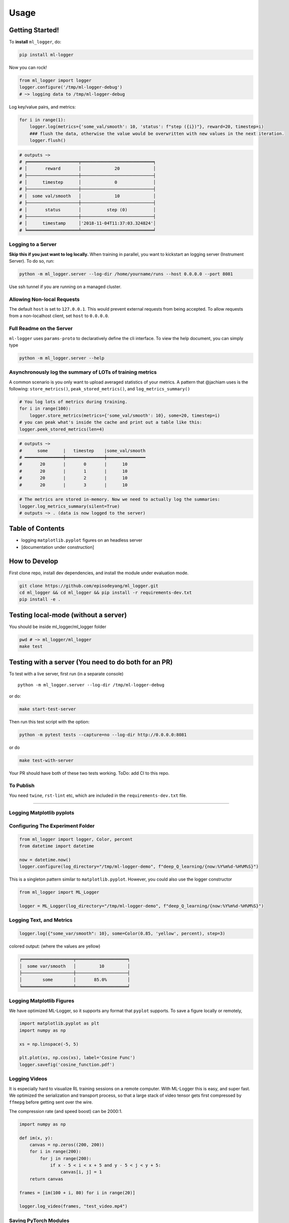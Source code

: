 ========
Usage
========

Getting Started!
----------------

To **install** ``ml_logger``, do:

.. code-block:: bash

   pip install ml-logger

Now you can rock!

.. code-block:: python

   from ml_logger import logger
   logger.configure('/tmp/ml-logger-debug')
   # ~> logging data to /tmp/ml-logger-debug

Log key/value pairs, and metrics:

.. code-block:: python

   for i in range(1):
       logger.log(metrics={'some_val/smooth': 10, 'status': f"step ({i})"}, reward=20, timestep=i)
       ### flush the data, otherwise the value would be overwritten with new values in the next iteration.
       logger.flush()

.. code-block:: text

   # outputs ~>
   # ╒════════════════════╤════════════════════════════╕
   # │       reward       │             20             │
   # ├────────────────────┼────────────────────────────┤
   # │      timestep      │             0              │
   # ├────────────────────┼────────────────────────────┤
   # │  some val/smooth   │             10             │
   # ├────────────────────┼────────────────────────────┤
   # │       status       │          step (0)          │
   # ├────────────────────┼────────────────────────────┤
   # │      timestamp     │'2018-11-04T11:37:03.324824'│
   # ╘════════════════════╧════════════════════════════╛

Logging to a Server
~~~~~~~~~~~~~~~~~~~

**Skip this if you just want to log locally.** When training in
parallel, you want to kickstart an logging server (Instrument Server).
To do so, run:

.. code-block:: bash

   python -m ml_logger.server --log-dir /home/yourname/runs --host 0.0.0.0 --port 8081

Use ssh tunnel if you are running on a managed cluster.

Allowing Non-local Requests
~~~~~~~~~~~~~~~~~~~~~~~~~~~

The default ``host`` is set to ``127.0.0.1``. This would prevent
external requests from being accepted. To allow requests from a
non-localhost client, set ``host`` to ``0.0.0.0``.

Full Readme on the Server
~~~~~~~~~~~~~~~~~~~~~~~~~

``ml-logger`` uses ``params-proto`` to declaratively define the cli
interface. To view the help document, you can simply type

.. code-block:: bash

   python -m ml_logger.server --help

Asynchronously log the summary of LOTs of training metrics
~~~~~~~~~~~~~~~~~~~~~~~~~~~~~~~~~~~~~~~~~~~~~~~~~~~~~~~~~~

A common scenario is you only want to upload averaged statistics of your
metrics. A pattern that @jachiam uses is the following:
``store_metrics()``, ``peak_stored_metrics()``, and
``log_metrics_summary()``

.. code-block:: python

   # You log lots of metrics during training.
   for i in range(100):
       logger.store_metrics(metrics={'some_val/smooth': 10}, some=20, timestep=i)
   # you can peak what's inside the cache and print out a table like this:
   logger.peek_stored_metrics(len=4)

.. code-block:: text

   # outputs ~>
   #      some      |   timestep    |some_val/smooth
   # ━━━━━━━━━━━━━━━┿━━━━━━━━━━━━━━━┿━━━━━━━━━━━━━━━
   #       20       |       0       |      10
   #       20       |       1       |      10
   #       20       |       2       |      10
   #       20       |       3       |      10

.. code-block:: python

   # The metrics are stored in-memory. Now we need to actually log the summaries:
   logger.log_metrics_summary(silent=True)
   # outputs ~> . (data is now logged to the server)

Table of Contents
-----------------

-  logging ``matplotlib.pyplot`` figures on an headless server
-  [documentation under construction]

How to Develop
--------------

First clone repo, install dev dependencies, and install the module under
evaluation mode.

.. code-block:: bash

   git clone https://github.com/episodeyang/ml_logger.git
   cd ml_logger && cd ml_logger && pip install -r requirements-dev.txt
   pip install -e .

Testing local-mode (without a server)
-------------------------------------

You should be inside ml_logger/ml_logger folder

.. code-block:: bash

   pwd # ~> ml_logger/ml_logger
   make test

Testing with a server (You need to do both for an PR)
-----------------------------------------------------

To test with a live server, first run (in a separate console)

::

   python -m ml_logger.server --log-dir /tmp/ml-logger-debug

or do:

.. code-block:: bash

   make start-test-server

Then run this test script with the option:

.. code-block:: bash

   python -m pytest tests --capture=no --log-dir http://0.0.0.0:8081

or do

.. code-block:: bash

   make test-with-server

Your PR should have both of these two tests working. ToDo: add CI to
this repo.

To Publish
~~~~~~~~~~

You need ``twine``, ``rst-lint`` etc, which are included in the
``requirements-dev.txt`` file.

--------------

Logging Matplotlib pyplots
~~~~~~~~~~~~~~~~~~~~~~~~~~

Configuring The Experiment Folder
~~~~~~~~~~~~~~~~~~~~~~~~~~~~~~~~~

.. code-block:: python

   from ml_logger import logger, Color, percent
   from datetime import datetime

   now = datetime.now()
   logger.configure(log_directory="/tmp/ml-logger-demo", f"deep_Q_learning/{now:%Y%m%d-%H%M%S}")

This is a singleton pattern similar to ``matplotlib.pyplot``. However,
you could also use the logger constructor

.. code-block:: python

   from ml_logger import ML_Logger

   logger = ML_Logger(log_directory="/tmp/ml-logger-demo", f"deep_Q_learning/{now:%Y%m%d-%H%M%S}")

Logging Text, and Metrics
~~~~~~~~~~~~~~~~~~~~~~~~~

.. code-block:: python

   logger.log({"some_var/smooth": 10}, some=Color(0.85, 'yellow', percent), step=3)

colored output: (where the values are yellow)

.. code-block:: text

   ╒════════════════════╤════════════════════╕
   │  some var/smooth   │         10         │
   ├────────────────────┼────────────────────┤
   │        some        │       85.0%        │
   ╘════════════════════╧════════════════════╛

Logging Matplotlib Figures
~~~~~~~~~~~~~~~~~~~~~~~~~~

We have optimized ML-Logger, so it supports any format that ``pyplot``
supports. To save a figure locally or remotely,

.. code-block:: python

   import matplotlib.pyplot as plt
   import numpy as np

   xs = np.linspace(-5, 5)

   plt.plot(xs, np.cos(xs), label='Cosine Func')
   logger.savefig('cosine_function.pdf')

Logging Videos
~~~~~~~~~~~~~~

It is especially hard to visualize RL training sessions on a remote
computer. With ML-Logger this is easy, and super fast. We optimized the
serialization and transport process, so that a large stack of video
tensor gets first compressed by ``ffmepg`` before getting sent over the
wire.

The compression rate (and speed boost) can be 2000:1.

.. code-block:: python

   import numpy as np

   def im(x, y):
       canvas = np.zeros((200, 200))
       for i in range(200):
           for j in range(200):
               if x - 5 < i < x + 5 and y - 5 < j < y + 5:
                   canvas[i, j] = 1
       return canvas

   frames = [im(100 + i, 80) for i in range(20)]

   logger.log_video(frames, "test_video.mp4")

Saving PyTorch Modules
~~~~~~~~~~~~~~~~~~~~~~

PyTorch has a very nice module saving and loading API that has inspired
the one in ``Keras``. We make it easy to save this state dictionary
(``state_dict``) to a server, and load it. This way you can load from
100+ of your previous experiments, without having to download those
weights to your code-block repository.

.. code-block:: python

   # save a module
   logger.save_module(FastCNN=cnn)

   # load a module
   state_dict, = logger.load_pkl(f"modules/{0:04d}_Test.pkl")

Saving Tensorflow Models
~~~~~~~~~~~~~~~~~~~~~~~~

The format tensorflow uses to save the models is opaque. I prefer to
save model weights in ``pickle`` as a dictionary. This way the weight
files are transparent. ML_Logger offers easy helper functions to save
and load from checkpoints saved in this format:

.. code-block:: python

   ## To save checkpoint
   from ml_logger import logger
   import tensorflow as tf

   logger.configure(log_directory="/tmp/ml-logger-demos")

   x = tf.get_variable('x', shape=[], initializer=tf.constant_initializer(0.0))
   y = tf.get_variable('y', shape=[], initializer=tf.constant_initializer(10.0))
   c = tf.Variable(1000)

   sess = tf.InteractiveSession()
   sess.run(tf.global_variables_initializer())

   trainables = tf.trainable_variables()
   logger.save_variables(trainables, path="variables.pkl", namespace="checkpoints")

which creates a file ``checkpoints/variables.pkl`` under
``/tmp/ml-logger-demos``.

Visualization
-------------

An idea visualization dashboard would be 1. **Fast, instantaneous.** On
an AWS headless server? View the plots as if they are on your local
computer. 2. **Searchable, performantly.** So that you don’t have to
remember where an experiment is from last week. 3. **Answer Questions,
from 100+ Experiments.** We make available Google’s internal
hyperparameter visualization tool, on your own computer.

Searching for Hyper Parameters
~~~~~~~~~~~~~~~~~~~~~~~~~~~~~~

Experiments are identified by the ``metrics.pkl`` file. You can log
multiple times to the same ``metrics.pkl`` file, and the later parameter
values overwrites earlier ones with the same key. We enforce namespace
in this file, so each key/value argument you pass into the
``logger.log_parameters`` function call has to be a dictionary.

.. code-block:: python

   Args = dict(
       learning_rate=10,
       hidden_size=200
   )
   logger.log_parameters(Args=Args)

How to launch the Vis App
~~~~~~~~~~~~~~~~~~~~~~~~~

**This requires node.js and yarn dev environment** at the moment. We
will streamline this process without these requirements soon.

0. download this repository
1. go to ``ml-vis-app`` folder
2. Install the dev dependencies

   1. install node: `Installation <https://nodejs.org/en/download/>`__
   2. install yarn:
      `Installation <https://yarnpkg.com/lang/en/docs/install/#mac-stable>`__
   3. install the dependencies of this visualization app:

      1. ``yarn install``

3. in that folder, run ``yarn``.

**The IP address of the server is currently hard
code-blockd**\ `here <https://github.com/episodeyang/ml_logger/blob/master/ml-vis-app/src/App.js#L11>`__\ **.**
To use this with your own instrumentation server, over-write this line.
I’m planning on making this configuration more accessible.

Full Logging API
----------------

.. code-block:: python

   from ml_logger import logger, Color, percent

   logger.log_params(G=dict(some_config="hey"))
   logger.log(some=Color(0.1, 'yellow'), step=0)
   logger.log(some=Color(0.28571, 'yellow', lambda v: "{:.5f}%".format(v * 100)), step=1)
   logger.log(some=Color(0.85, 'yellow', percent), step=2)
   logger.log({"some_var/smooth": 10}, some=Color(0.85, 'yellow', percent), step=3)
   logger.log(some=Color(10, 'yellow'), step=4)

colored output: (where the values are yellow)

.. code-block:: text

   ╒════════════════════╤════════════════════╕
   │        some        │        0.1         │
   ╘════════════════════╧════════════════════╛
   ╒════════════════════╤════════════════════╕
   │        some        │     28.57100%      │
   ╘════════════════════╧════════════════════╛
   ╒════════════════════╤════════════════════╕
   │        some        │       85.0%        │
   ╘════════════════════╧════════════════════╛
   ╒════════════════════╤════════════════════╕
   │  some var/smooth   │         10         │
   ├────────────────────┼────────────────────┤
   │        some        │       85.0%        │
   ╘════════════════════╧════════════════════╛

In your project files, do:

.. code-block:: python

   from params_proto import cli_parse
   from ml_logger import logger


   @cli_parse
   class Args:
       seed = 1
       D_lr = 5e-4
       G_lr = 1e-4
       Q_lr = 1e-4
       T_lr = 1e-4
       plot_interval = 10
       log_dir = "http://54.71.92.65:8081"
       log_prefix = "https://github.com/episodeyang/ml_logger/blob/master/runs"

   logger.configure(log_directory="http://some.ip.address.com:2000", prefix="your-experiment-prefix!")
   logger.log_params(Args=vars(Args))
   logger.log_file(__file__)


   for epoch in range(10):
       logger.log(step=epoch, D_loss=0.2, G_loss=0.1, mutual_information=0.01)
       logger.log_key_value(epoch, 'some string key', 0.0012)
       # when the step index updates, logger flushes all of the key-value pairs to file system/logging server

   logger.flush()

   # Images
   face = scipy.misc.face()
   face_bw = scipy.misc.face(gray=True)
   logger.log_image(index=4, color_image=face, black_white=face_bw)
   image_bw = np.zeros((64, 64, 1))
   image_bw_2 = scipy.misc.face(gray=True)[::4, ::4]

   logger.log_image(i, animation=[face] * 5)

This version of logger also prints out a tabular printout of the data
you are logging to your ``stdout``. - can silence ``stdout`` per key
(per ``logger.log`` call) - can print with color:
``logger.log(timestep, some_key=green(some_data))`` - can print with
custom formatting:
``logger.log(timestep, some_key=green(some_data, percent))`` where
``percent`` - uses the correct ``unix`` table characters (please stop
using ``|`` and ``+``. **Use ``│``, ``┼`` instead**)

A typical print out of this logger look like the following:

.. code-block:: python

   from ml_logger import ML_Logger

   logger = ML_Logger(log_directory=f"/mnt/bucket/deep_Q_learning/{datetime.now(%Y%m%d-%H%M%S.%f):}")

   logger.log_params(G=vars(G), RUN=vars(RUN), Reporting=vars(Reporting))

outputs the following

.. code-block:: text

   ═════════════════════════════════════════════════════
                 G
   ───────────────────────────────┬─────────────────────
              env_name            │ MountainCar-v0
                seed              │ None
         stochastic_action        │ True
            conv_params           │ None
            value_params          │ (64,)
           use_layer_norm         │ True
            buffer_size           │ 50000
         replay_batch_size        │ 32
         prioritized_replay       │ True
               alpha              │ 0.6
             beta_start           │ 0.4
              beta_end            │ 1.0
       prioritized_replay_eps     │ 1e-06
         grad_norm_clipping       │ 10
              double_q            │ True
            use_dueling           │ False
        exploration_fraction      │ 0.1
             final_eps            │ 0.1
            n_timesteps           │ 100000
           learning_rate          │ 0.001
               gamma              │ 1.0
           learning_start         │ 1000
           learn_interval         │ 1
   target_network_update_interval │ 500
   ═══════════════════════════════╧═════════════════════
                RUN
   ───────────────────────────────┬─────────────────────
           log_directory          │ /mnt/slab/krypton/machine_learning/ge_dqn/2017-11-20/162048.353909-MountainCar-v0-prioritized_replay(True)
             checkpoint           │ checkpoint.cp
              log_file            │ output.log
   ═══════════════════════════════╧═════════════════════
             Reporting
   ───────────────────────────────┬─────────────────────
        checkpoint_interval       │ 10000
           reward_average         │ 100
           print_interval         │ 10
   ═══════════════════════════════╧═════════════════════
   ╒════════════════════╤════════════════════╕
   │      timestep      │        1999        │
   ├────────────────────┼────────────────────┤
   │      episode       │         10         │
   ├────────────────────┼────────────────────┤
   │    total reward    │       -200.0       │
   ├────────────────────┼────────────────────┤
   │ total reward/mean  │       -200.0       │
   ├────────────────────┼────────────────────┤
   │  total reward/max  │       -200.0       │
   ├────────────────────┼────────────────────┤
   │time spent exploring│       82.0%        │
   ├────────────────────┼────────────────────┤
   │    replay beta     │        0.41        │
   ╘════════════════════╧════════════════════╛

